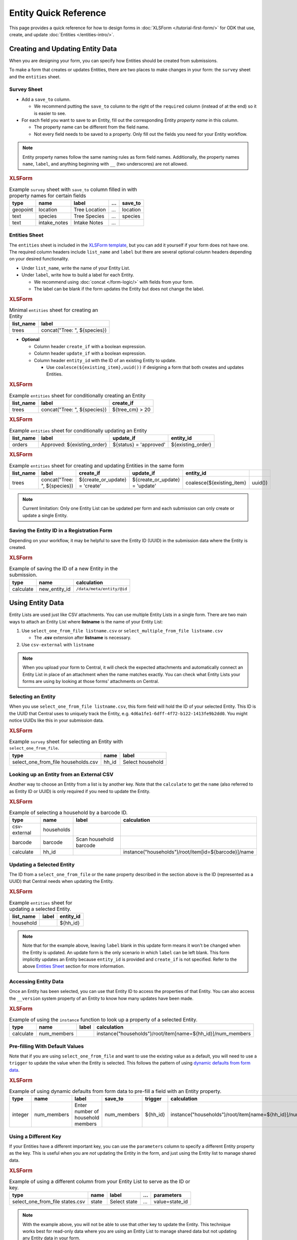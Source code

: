 .. spelling:word-list::
    hh
    num


Entity Quick Reference
=======================

This page provides a quick reference for how to design forms in :doc:`XLSForm </tutorial-first-form/>` for ODK that use, create, and update :doc:`Entities </entities-intro/>`.

Creating and Updating Entity Data
---------------------------------

When you are designing your form, you can specify how Entities should be created from submissions.

To make a form that creates or updates Entities, there are two places to make changes in your form: the ``survey`` sheet and the ``entities`` sheet.


Survey Sheet
____________

* Add a ``save_to`` column. 
  
  * We recommend putting the ``save_to`` column to the right of the ``required`` column (instead of at the end) so it is easier to see.

* For each field you want to save to an Entity, fill out the corresponding Entity *property name* in this column.
  
  * The property name can be different from the field name.
  * Not every field needs to be saved to a property. Only fill out the fields you need for your Entity workflow.


.. note::
   Entity property names follow the same naming rules as form field names. Additionally, the property names ``name``, ``label``, and anything beginning with ``__`` (two underscores) are not allowed. 

.. rubric:: XLSForm

.. csv-table:: Example ``survey`` sheet with ``save_to`` column filled in with property names for certain fields
  :header: type, name, label, ..., save_to

  geopoint, location, Tree Location, ..., location
  text, species, Tree Species, ..., species
  text, intake_notes, Intake Notes, ...,

Entities Sheet
______________

The ``entities`` sheet is included in the `XLSForm template <https://docs.google.com/spreadsheets/d/1v9Bumt3R0vCOGEKQI6ExUf2-8T72-XXp_CbKKTACuko>`_, but you can add it yourself if your form does not have one. The required column headers include ``list_name`` and ``label`` but there are several optional column headers depending on your desired functionality.


* Under ``list_name``, write the name of your Entity List.

* Under ``label``, write how to build a label for each Entity.
  
  * We recommend using :doc:`concat </form-logic/>` with fields from your form.
  * The label can be blank if the form updates the Entity but does not change the label.


.. rubric:: XLSForm

.. csv-table:: Minimal ``entities`` sheet for creating an Entity
  :header: list_name, label

  trees, "concat(""Tree: "", ${species})"

* **Optional** 

  * Column header ``create_if`` with a boolean expression.
  * Column header ``update_if`` with a boolean expression.
  * Column header ``entity_id`` with the ID of an existing Entity to update.

    * Use ``coalesce(${existing_item},uuid())`` if designing a form that both creates and updates Entities. 


.. rubric:: XLSForm

.. csv-table:: Example ``entities`` sheet for conditionally creating an Entity
   :header: list_name, label, create_if

    trees, "concat(""Tree: "", ${species})", ${tree_cm} > 20


.. rubric:: XLSForm

.. csv-table:: Example ``entities`` sheet for conditionally updating an Entity
   :header: list_name, label, update_if, entity_id

    orders, "Approved: ${existing_order}", ${status} = 'approved', ${existing_order}


.. rubric:: XLSForm

.. csv-table:: Example ``entities`` sheet for creating and updating Entities in the same form
   :header: list_name, label, create_if, update_if, entity_id

    trees, "concat(""Tree: "", ${species})", ${create_or_update} = 'create', ${create_or_update} = 'update', coalesce(${existing_item},uuid())


.. note::
   Current limitation: Only one Entity List can be updated per form and each submission can only create or update a single Entity.


Saving the Entity ID in a Registration Form
___________________________________________

Depending on your workflow, it may be helpful to save the Entity ID (UUID) in the submission data where the Entity is created. 

.. rubric:: XLSForm

.. csv-table:: Example of saving the ID of a new Entity in the submission.
   :header: type, name, calculation

   calculate, new_entity_id, ``/data/meta/entity/@id``


Using Entity Data
-----------------

Entity Lists are used just like CSV attachments. You can use multiple Entity Lists in a single form. There are two main ways to attach an Entity List where **listname** is the name of your Entity List:

#. Use ``select_one_from_file listname.csv`` or ``select_multiple_from_file listname.csv`` 

   * The **.csv** extension after **listname** is necessary.

#. Use ``csv-external`` with ``listname``

.. note::
  When you upload your form to Central, it will check the expected attachments and automatically connect an Entity List in place of an attachment when the name matches exactly. You can check what Entity Lists your forms are using by looking at those forms' attachments on Central.


Selecting an Entity
______________________________

When you use ``select_one_from_file listname.csv``, this form field will hold the ID of your selected Entity. This ID is the UUID that Central uses to uniquely track the Entity, e.g. ``4d6a1fe1-6dff-4f72-b122-1413fe9b2dd0``. You might notice UUIDs like this in your submission data.

.. rubric:: XLSForm

.. csv-table:: Example ``survey`` sheet for selecting an Entity with ``select_one_from_file``.
   :header: type, name, label

   select_one_from_file households.csv, hh_id, Select household


Looking up an Entity from an External CSV
__________________________________________

Another way to choose an Entity from a list is by another key. Note that the ``calculate`` to get the ``name`` (also referred to as Entity ID or UUID) is only required if you need to update the Entity. 

.. rubric:: XLSForm

.. csv-table:: Example of selecting a household by a barcode ID.
   :header: type, name, label, calculation

   csv-external, households, ,
   barcode, barcode, Scan household barcode,
   calculate, hh_id, , instance("households")/root/item[id=${barcode}]/name


Updating a Selected Entity
__________________________

The ID from a ``select_one_from_file`` or the ``name`` property described in the section above is the ID (represented as a UUID) that Central needs when updating the Entity.

.. rubric:: XLSForm

.. csv-table:: Example ``entities`` sheet for updating a selected Entity.
   :header: list_name, label, entity_id

   household, ,${hh_id}

.. note::
   Note that for the example above, leaving ``label`` blank in this update form means it won't be changed when the Entity is updated.
   An update form is the only scenario in which ``label`` can be left blank.
   This form implicitly updates an Entity because ``entity_id`` is provided and ``create_if`` is not specified.
   Refer to the above  `Entities Sheet`_ section for more information.


Accessing Entity Data
_____________________


Once an Entity has been selected, you can use that Entity ID to access the properties of that Entity. You can also access the ``__version`` system property of an Entity to know how many updates have been made. 

.. rubric:: XLSForm

.. csv-table:: Example of using the ``instance`` function to look up a property of a selected Entity.
   :header: type, name, label, calculation

    calculate, num_members, ,instance("households")/root/item[name=${hh_id}]/num_members



Pre-filling With Default Values
_______________________________

Note that if you are using ``select_one_from_file`` and want to use the existing value as a default, you will need to use a ``trigger`` to update the value when the Entity is selected.
This follows the pattern of using `dynamic defaults from form data </form-logic/#dynamic-defaults-from-form-data>`_.

.. rubric:: XLSForm

.. csv-table:: Example of using dynamic defaults from form data to pre-fill a field with an Entity property.
   :header: type, name, label, save_to, trigger, calculation

   integer, num_members, Enter number of household members, num_members, ${hh_id}, instance("households")/root/item[name=${hh_id}]/num_members



Using a Different Key
_____________________

If your Entities have a different important key, you can use the ``parameters`` column to specify a different Entity property as the key. This is useful when you are *not* updating the Entity in the form, and just using the Entity list to manage shared data.

.. rubric:: XLSForm

.. csv-table:: Example of using a different column from your Entity List to serve as the ID or key.
   :header: type, name, label, ..., parameters

   select_one_from_file states.csv, state, Select state, ..., value=state_id

.. note::
   With the example above, you will not be able to use that other key to update the Entity.
   This technique works best for read-only data where you are using an Entity List to manage shared data but not updating any Entity data in your form.

Structure of an Entity
----------------------

Entity ID
_________

Every Entity has an ID (a UUID) that is unique across all Entity Lists and projects within Central. 

In a form, this Entity ID is accessed through the ``name`` property. This is to fit in with existing CSV attachments and choice lists in which the ``name`` column represents a unique identifier for that row.

In an export and in OData, the Entity ID appears under the ``__id`` column.


Label
_____

Every Entity has a *label* (a non-empty string) that is shown in forms the same way labels for choice lists and CSV attachments are shown.


Properties
__________

Beyond the ID and Label, the properties of your Entity are up to you. Note that ``name`` and the prefix ``__`` cannot be used as property names.

Every value is stored as a string.

We recommend storing the minimal amount of data necessary to drive your workflow. 


System Properties
_________________

Every Entity has a ``__version`` number available. Additional system properties such as ``__createdAt``, ``__updatedAt``, ``__createdBy`` are also available on the Entity export and in OData.
